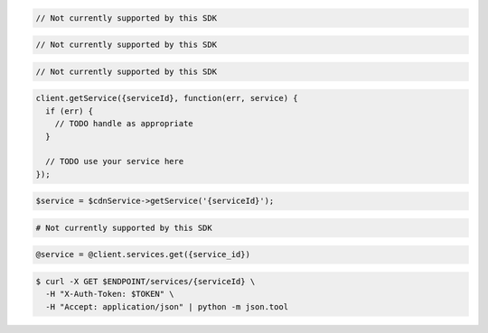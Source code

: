 .. code-block:: csharp

  // Not currently supported by this SDK

.. code-block:: go

  // Not currently supported by this SDK

.. code-block:: java

  // Not currently supported by this SDK

.. code-block:: javascript

  client.getService({serviceId}, function(err, service) {
    if (err) {
      // TODO handle as appropriate
    }

    // TODO use your service here
  });

.. code-block:: php

  $service = $cdnService->getService('{serviceId}');

.. code-block:: python

  # Not currently supported by this SDK

.. code-block:: ruby

  @service = @client.services.get({service_id})

.. code-block:: sh

  $ curl -X GET $ENDPOINT/services/{serviceId} \
    -H "X-Auth-Token: $TOKEN" \
    -H "Accept: application/json" | python -m json.tool
